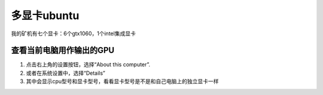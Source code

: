 多显卡ubuntu
=================
我的矿机有七个显卡：6个gtx1060，1个intel集成显卡

查看当前电脑用作输出的GPU
------------------------------------
1. 点击右上角的设置按钮，选择“About this computer”. 
2. 或者在系统设置中，选择“Details”
3. 其中会显示cpu型号和显卡型号，看看显卡型号是不是和自己电脑上的独立显卡一样